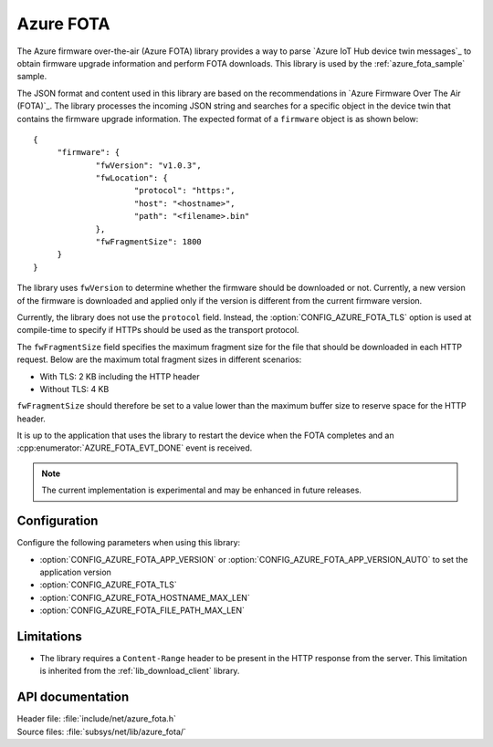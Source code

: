 .. _lib_azure_fota:

Azure FOTA
##########

The Azure firmware over-the-air (Azure FOTA) library provides a way to parse `Azure IoT Hub device twin messages`_ to obtain firmware upgrade information and perform FOTA downloads.
This library is used by the :ref:`azure_fota_sample` sample.

The JSON format and content used in this library are based on the recommendations in `Azure Firmware Over The Air (FOTA)`_.
The library processes the incoming JSON string and searches for a specific object in the device twin that contains the firmware upgrade information.
The expected format of a ``firmware`` object is as shown below:

.. parsed-literal::
   :class: highlight

   {
   	"firmware": {
		"fwVersion": "v1.0.3",
		"fwLocation": {
       			"protocol": "https:",
			"host": "<hostname>",
			"path": "<filename>.bin"
		},
		"fwFragmentSize": 1800
	}
   }

The library uses ``fwVersion`` to determine whether the firmware should be downloaded or not.
Currently, a new version of the firmware is downloaded and applied only if the version is different from the current firmware version.

Currently, the library does not use the ``protocol`` field.
Instead, the :option:`CONFIG_AZURE_FOTA_TLS` option is used at compile-time to specify if HTTPs should be used as the transport protocol.

The ``fwFragmentSize`` field specifies the maximum fragment size for the file that should be downloaded in each HTTP request.
Below are the maximum total fragment sizes in different scenarios:

* With TLS: 2 KB including the HTTP header
* Without TLS: 4 KB

``fwFragmentSize`` should therefore be set to a value lower than the maximum buffer size to reserve space for the HTTP header.

It is up to the application that uses the library to restart the device when the FOTA completes and an :cpp:enumerator:`AZURE_FOTA_EVT_DONE` event is received.

.. note::
   The current implementation is experimental and may be enhanced in future releases.

Configuration
*************

Configure the following parameters when using this library:

* :option:`CONFIG_AZURE_FOTA_APP_VERSION` or :option:`CONFIG_AZURE_FOTA_APP_VERSION_AUTO` to set the application version
* :option:`CONFIG_AZURE_FOTA_TLS`
* :option:`CONFIG_AZURE_FOTA_HOSTNAME_MAX_LEN`
* :option:`CONFIG_AZURE_FOTA_FILE_PATH_MAX_LEN`


Limitations
***********

* The library requires a ``Content-Range`` header to be present in the HTTP response from the server.
  This limitation is inherited from the :ref:`lib_download_client` library.

API documentation
*****************

| Header file: :file:`include/net/azure_fota.h`
| Source files: :file:`subsys/net/lib/azure_fota/`

.. doxygengroup:: azure_fota
   :project: nrf
   :members:
